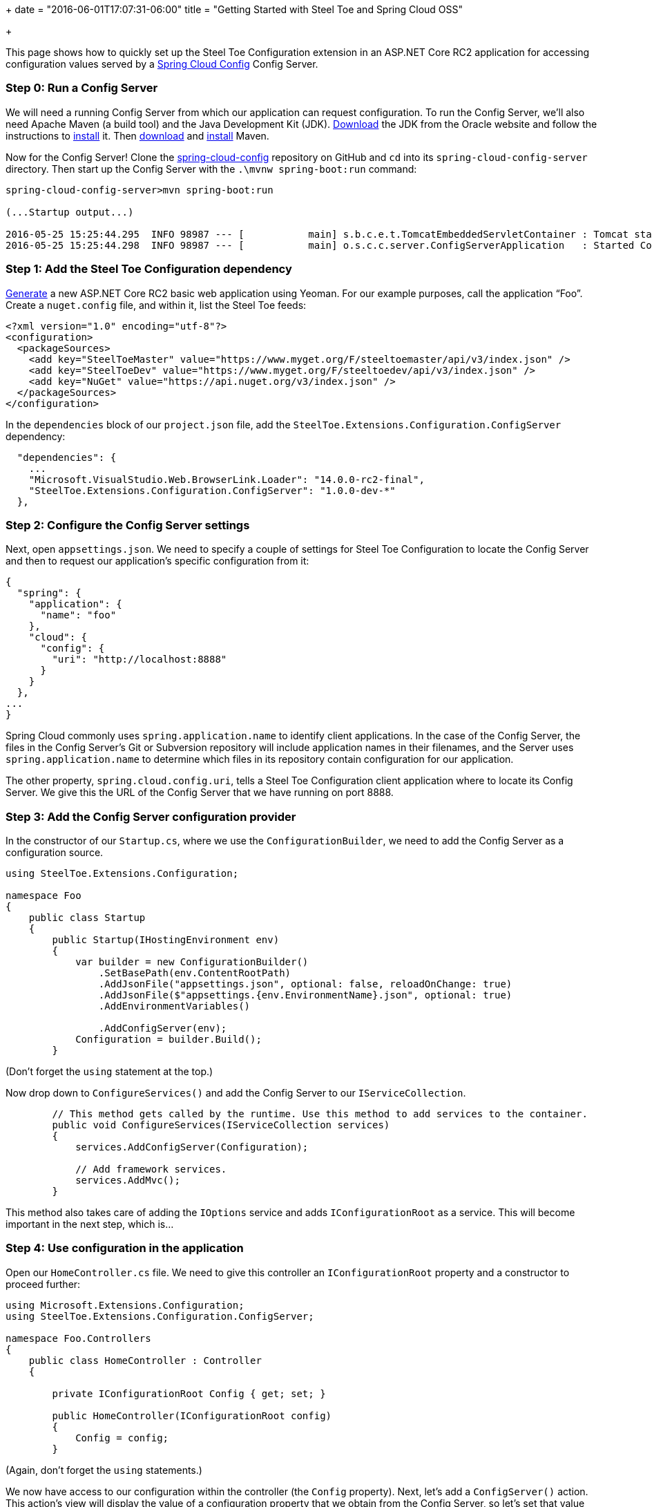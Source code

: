 +++
date = "2016-06-01T17:07:31-06:00"
title = "Getting Started with Steel Toe and Spring Cloud OSS"

+++

This page shows how to quickly set up the Steel Toe Configuration extension in an ASP.NET Core RC2 application for accessing configuration values served by a http://cloud.spring.io/spring-cloud-config/[Spring Cloud Config] Config Server.

=== Step 0: Run a Config Server

We will need a running Config Server from which our application can request configuration. To run the Config Server, we'll also need Apache Maven (a build tool) and the Java Development Kit (JDK). http://www.oracle.com/technetwork/java/javase/downloads/index.html[Download] the JDK from the Oracle website and follow the instructions to http://docs.oracle.com/javase/8/docs/technotes/guides/install/install_overview.html[install] it. Then https://maven.apache.org/download.cgi[download] and https://maven.apache.org/install.html[install] Maven.

Now for the Config Server! Clone the https://github.com/spring-cloud/spring-cloud-config[spring-cloud-config] repository on GitHub and `cd` into its `spring-cloud-config-server` directory. Then start up the Config Server with the `.\mvnw spring-boot:run` command:

```
spring-cloud-config-server>mvn spring-boot:run

(...Startup output...)

2016-05-25 15:25:44.295  INFO 98987 --- [           main] s.b.c.e.t.TomcatEmbeddedServletContainer : Tomcat started on port(s): 8888 (http)
2016-05-25 15:25:44.298  INFO 98987 --- [           main] o.s.c.c.server.ConfigServerApplication   : Started ConfigServerApplication in 2.634 seconds (JVM running for 58.236)
```

=== Step 1: Add the Steel Toe Configuration dependency

https://docs.asp.net/en/latest/client-side/yeoman.html[Generate] a new ASP.NET Core RC2 basic web application using Yeoman. For our example purposes, call the application &#8220;Foo&#8221;. Create a `nuget.config` file, and within it, list the Steel Toe feeds:

```
<?xml version="1.0" encoding="utf-8"?>
<configuration>
  <packageSources>
    <add key="SteelToeMaster" value="https://www.myget.org/F/steeltoemaster/api/v3/index.json" />
    <add key="SteelToeDev" value="https://www.myget.org/F/steeltoedev/api/v3/index.json" />
    <add key="NuGet" value="https://api.nuget.org/v3/index.json" />
  </packageSources>
</configuration>
```

In the `dependencies` block of our `project.json` file, add the `SteelToe.Extensions.Configuration.ConfigServer` dependency:

```
  "dependencies": {
    ...
    "Microsoft.VisualStudio.Web.BrowserLink.Loader": "14.0.0-rc2-final",
    "SteelToe.Extensions.Configuration.ConfigServer": "1.0.0-dev-*"
  },
```

=== Step 2: Configure the Config Server settings

Next, open `appsettings.json`. We need to specify a couple of settings for Steel Toe Configuration to locate the Config Server and then to request our application's specific configuration from it:

```
{
  "spring": {
    "application": {
      "name": "foo"
    },
    "cloud": {
      "config": {
        "uri": "http://localhost:8888"
      }
    }
  },
...
}

```

Spring Cloud commonly uses `spring.application.name` to identify client applications. In the case of the Config Server, the files in the Config Server's Git or Subversion repository will include application names in their filenames, and the Server uses `spring.application.name` to determine which files in its repository contain configuration for our application.

The other property, `spring.cloud.config.uri`, tells a Steel Toe Configuration client application where to locate its Config Server. We give this the URL of the Config Server that we have running on port 8888.

=== Step 3: Add the Config Server configuration provider

In the constructor of our `Startup.cs`, where we use the `ConfigurationBuilder`, we need to add the Config Server as a configuration source.

```
using SteelToe.Extensions.Configuration;

namespace Foo
{
    public class Startup
    {
        public Startup(IHostingEnvironment env)
        {
            var builder = new ConfigurationBuilder()
                .SetBasePath(env.ContentRootPath)
                .AddJsonFile("appsettings.json", optional: false, reloadOnChange: true)
                .AddJsonFile($"appsettings.{env.EnvironmentName}.json", optional: true)
                .AddEnvironmentVariables()

                .AddConfigServer(env);
            Configuration = builder.Build();
        }
```

(Don't forget the `using` statement at the top.)

Now drop down to `ConfigureServices()` and add the Config Server to our `IServiceCollection`.

```
        // This method gets called by the runtime. Use this method to add services to the container.
        public void ConfigureServices(IServiceCollection services)
        {
            services.AddConfigServer(Configuration);

            // Add framework services.
            services.AddMvc();
        }
```

This method also takes care of adding the `IOptions` service and adds `IConfigurationRoot` as a service. This will become important in the next step, which is...

=== Step 4: Use configuration in the application

Open our `HomeController.cs` file. We need to give this controller an `IConfigurationRoot` property and a constructor to proceed further:

```
using Microsoft.Extensions.Configuration;
using SteelToe.Extensions.Configuration.ConfigServer;

namespace Foo.Controllers
{
    public class HomeController : Controller
    {

        private IConfigurationRoot Config { get; set; }

        public HomeController(IConfigurationRoot config)
        {
            Config = config;
        }
```

(Again, don't forget the `using` statements.)

We now have access to our configuration within the controller (the `Config` property). Next, let's add a `ConfigServer()` action. This action's view will display the value of a configuration property that we obtain from the Config Server, so let's set that value here:

```
        public IActionResult ConfigServer()
        {
            ViewData["Foo"] = Config["Foo"];
            return View();
        }
```

Create the `ConfigServer.cshtml` view in `Views/Home/`. It should look like this:

```
<h2>Configuration from the Spring Cloud Config Server</h2>

<p>Here is the value.</p>

<table width="50%">
  <tr>
    <th>Property</th>
    <th>Value</th>
  </tr>
  <tr>
    <th><em>Foo</em></td>
    <th><em>@ViewData["Foo"]</em></td>
  </tr>
</table>
```

=== Step 5: Voila!

That's it! Run `dotnet restore` to install all of our dependencies, then run the application:

```
Foo>dotnet restore
...
Feeds used:
    https://www.myget.org/F/steeltoemaster/api/v3/index.json
    https://www.myget.org/F/steeltoedev/api/v3/index.json
    https://api.nuget.org/v3/index.json
Foo>dotnet run
...
Now listening on: http://localhost:5000
Application started. Press Ctrl+C to shut down.
```

And in a browser, visit http://localhost:5000/Home/ConfigServer. You should see something like this:

image::/img/getting-started/configuration.png[]

